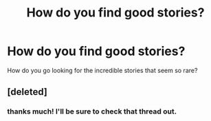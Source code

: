 #+TITLE: How do you find good stories?

* How do you find good stories?
:PROPERTIES:
:Author: TheKarmaGuy
:Score: 1
:DateUnix: 1372084262.0
:DateShort: 2013-Jun-24
:END:
How do you go looking for the incredible stories that seem so rare?


** [deleted]
:PROPERTIES:
:Score: 2
:DateUnix: 1372910979.0
:DateShort: 2013-Jul-04
:END:

*** thanks much! I'll be sure to check that thread out.
:PROPERTIES:
:Author: TheKarmaGuy
:Score: 2
:DateUnix: 1373306492.0
:DateShort: 2013-Jul-08
:END:
